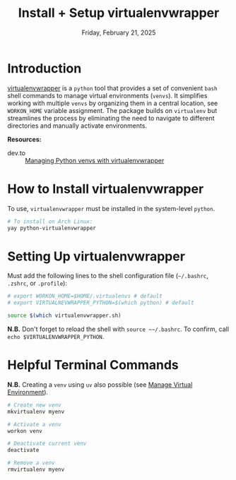 #+TITLE: Install + Setup virtualenvwrapper
#+DATE: Friday, February 21, 2025
#+STARTUP: overview

* Introduction

[[https://virtualenvwrapper.readthedocs.io/en/latest/][virtualenvwrapper]] is a =python= tool that provides a set of convenient =bash= shell
commands to manage virtual environments (=venvs=). It simplifies working with
multiple =venvs= by organizing them in a central location, see ~WORKON_HOME~
variable assignment. The package builds on =virtualenv= but streamlines the
process by eliminating the need to navigate to different directories and
manually activate environments.

*Resources:*
+ dev.to :: [[https://dev.to/zeyu2001/managing-python-virtual-environments-with-virtualenvwrapper-502c][Managing Python venvs with virtualenvwrapper]]

* How to Install virtualenvwrapper

To use, =virtualenvwrapper= must be installed in the system-level =python=.

#+begin_src sh :eval no
# To install on Arch Linux:
yay python-virtualenvwrapper
#+end_src

* Setting Up virtualenvwrapper

Must add the following lines to the shell configuration file (=~/.bashrc=,
=.zshrc=, or =.profile=):

#+begin_src sh :eval no
# export WORKON_HOME=$HOME/.virtualenvs # default
# export VIRTUALNEVWRAPPER_PYTHON=$(which python) # default

source $(which virtualenvwrapper.sh)
#+end_src

*N.B.* Don't forget to reload the shell with ~source ~~/.bashrc~. To confirm, call
~echo $VIRTUALENVWRAPPER_PYTHON~.

* Helpful Terminal Commands

*N.B.* Creating a =venv= using =uv= also possible (see [[id:0602ba32-ba3b-46b9-b80b-2e1862c4a3d6][Manage Virtual Environment]]).

#+begin_src sh :eval no
# Create new venv
mkvirtualenv myenv

# Activate a venv
workon venv

# Deactivate current venv
deactivate

# Remove a venv
rmvirtualenv myenv
#+end_src
